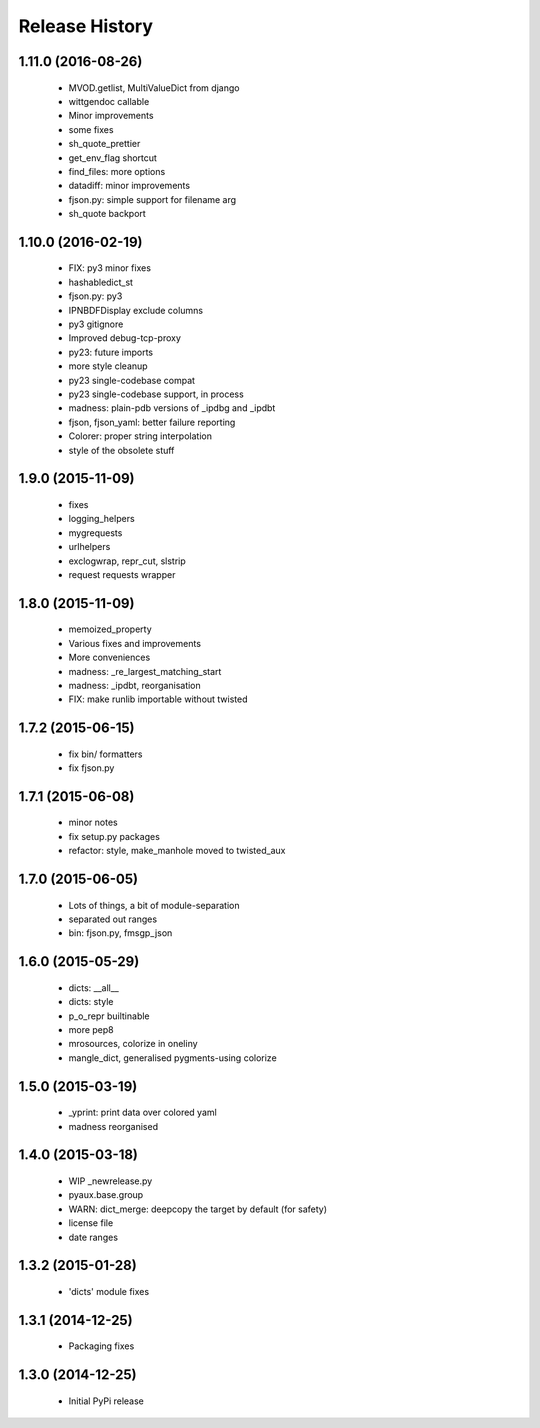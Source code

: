 .. :changelog:

Release History
---------------

1.11.0 (2016-08-26)
+++++++++++++++++++

 - MVOD.getlist, MultiValueDict from django
 - wittgendoc callable
 - Minor improvements
 - some fixes
 - sh_quote_prettier
 - get_env_flag shortcut
 - find_files: more options
 - datadiff: minor improvements
 - fjson.py: simple support for filename arg
 - sh_quote backport


1.10.0 (2016-02-19)
+++++++++++++++++++

 - FIX: py3 minor fixes
 - hashabledict_st
 - fjson.py: py3
 - IPNBDFDisplay exclude columns
 - py3 gitignore
 - Improved debug-tcp-proxy
 - py23: future imports
 - more style cleanup
 - py23 single-codebase compat
 - py23 single-codebase support, in process
 - madness: plain-pdb versions of _ipdbg and _ipdbt
 - fjson, fjson_yaml: better failure reporting
 - Colorer: proper string interpolation
 - style of the obsolete stuff


1.9.0 (2015-11-09)
++++++++++++++++++

 - fixes
 - logging_helpers
 - mygrequests
 - urlhelpers
 - exclogwrap, repr_cut, slstrip
 - request requests wrapper


1.8.0 (2015-11-09)
++++++++++++++++++

 - memoized_property
 - Various fixes and improvements
 - More conveniences
 - madness: _re_largest_matching_start
 - madness: _ipdbt, reorganisation
 - FIX: make runlib importable without twisted


1.7.2 (2015-06-15)
++++++++++++++++++

 - fix bin/ formatters
 - fix fjson.py


1.7.1 (2015-06-08)
++++++++++++++++++

 - minor notes
 - fix setup.py packages
 - refactor: style, make_manhole moved to twisted_aux


1.7.0 (2015-06-05)
++++++++++++++++++

 - Lots of things, a bit of module-separation
 - separated out ranges
 - bin: fjson.py, fmsgp_json


1.6.0 (2015-05-29)
++++++++++++++++++

 - dicts: __all__
 - dicts: style
 - p_o_repr builtinable
 - more pep8
 - mrosources, colorize in oneliny
 - mangle_dict, generalised pygments-using colorize


1.5.0 (2015-03-19)
++++++++++++++++++

 - _yprint: print data over colored yaml
 - madness reorganised


1.4.0 (2015-03-18)
++++++++++++++++++

 - WIP _newrelease.py
 - pyaux.base.group
 - WARN: dict_merge: deepcopy the target by default (for safety)
 - license file
 - date ranges


1.3.2 (2015-01-28)
++++++++++++++++++

 - 'dicts' module fixes


1.3.1 (2014-12-25)
++++++++++++++++++

 - Packaging fixes


1.3.0 (2014-12-25)
++++++++++++++++++

 - Initial PyPi release
